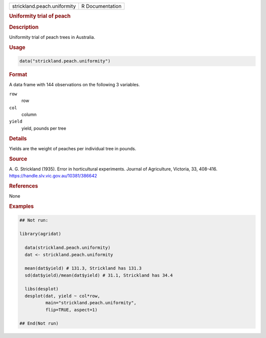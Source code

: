.. container::

   .. container::

      =========================== ===============
      strickland.peach.uniformity R Documentation
      =========================== ===============

      .. rubric:: Uniformity trial of peach
         :name: uniformity-trial-of-peach

      .. rubric:: Description
         :name: description

      Uniformity trial of peach trees in Australia.

      .. rubric:: Usage
         :name: usage

      .. code:: R

         data("strickland.peach.uniformity")

      .. rubric:: Format
         :name: format

      A data frame with 144 observations on the following 3 variables.

      ``row``
         row

      ``col``
         column

      ``yield``
         yield, pounds per tree

      .. rubric:: Details
         :name: details

      Yields are the weight of peaches per individual tree in pounds.

      .. rubric:: Source
         :name: source

      A. G. Strickland (1935). Error in horticultural experiments.
      Journal of Agriculture, Victoria, 33, 408-416.
      https://handle.slv.vic.gov.au/10381/386642

      .. rubric:: References
         :name: references

      None

      .. rubric:: Examples
         :name: examples

      .. code:: R

         ## Not run: 

         library(agridat)

           data(strickland.peach.uniformity)
           dat <- strickland.peach.uniformity

           mean(dat$yield) # 131.3, Strickland has 131.3
           sd(dat$yield)/mean(dat$yield) # 31.1, Strickland has 34.4

           libs(desplot)
           desplot(dat, yield ~ col*row,
                   main="strickland.peach.uniformity",
                   flip=TRUE, aspect=1)

         ## End(Not run)
